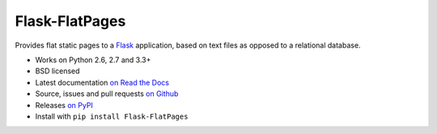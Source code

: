===============
Flask-FlatPages
===============

.. image:: https://secure.travis-ci.org/SimonSapin/Flask-FlatPages.png?branch=master&style=flat
    :target: https://travis-ci.org/SimonSapin/Flask-FlatPages

.. image:: https://img.shields.io/pypi/v/Flask-FlatPages.svg
    :target: https://pypi.python.org/pypi/Flask-FlatPages

Provides flat static pages to a Flask_ application, based on text files
as opposed to a relational database.

* Works on Python 2.6, 2.7 and 3.3+
* BSD licensed
* Latest documentation `on Read the Docs`_
* Source, issues and pull requests `on Github`_
* Releases `on PyPI`_
* Install with ``pip install Flask-FlatPages``

.. _Flask: http://flask.pocoo.org/
.. _on Read the Docs: http://flask-flatpages.readthedocs.org/
.. _on Github: https://github.com/SimonSapin/Flask-FlatPages/
.. _on PyPI: http://pypi.python.org/pypi/Flask-FlatPages
